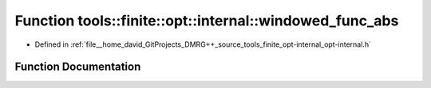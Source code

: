 .. _exhale_function_namespacetools_1_1finite_1_1opt_1_1internal_1aa034824e2451be23c2e4026e76c07afb:

Function tools::finite::opt::internal::windowed_func_abs
========================================================

- Defined in :ref:`file__home_david_GitProjects_DMRG++_source_tools_finite_opt-internal_opt-internal.h`


Function Documentation
----------------------


.. doxygenfunction:: tools::finite::opt::internal::windowed_func_abs(double, double)
